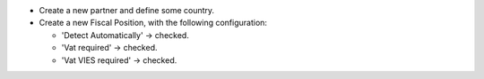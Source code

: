 - Create a new partner and define some country.

- Create a new Fiscal Position, with the following configuration:

  * 'Detect Automatically' -> checked.
  * 'Vat required' -> checked.
  * 'Vat VIES required' -> checked.

